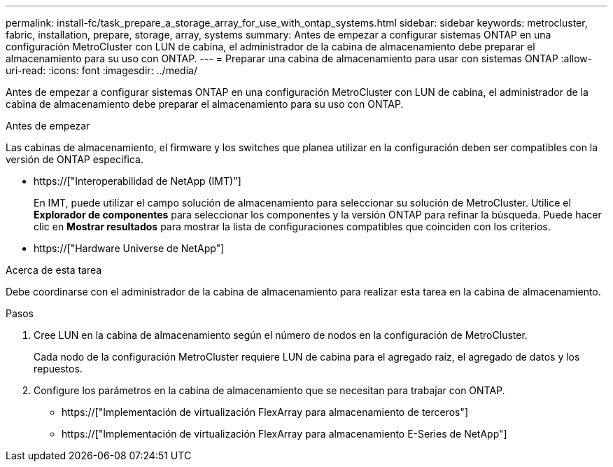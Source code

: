 ---
permalink: install-fc/task_prepare_a_storage_array_for_use_with_ontap_systems.html 
sidebar: sidebar 
keywords: metrocluster, fabric, installation, prepare, storage, array, systems 
summary: Antes de empezar a configurar sistemas ONTAP en una configuración MetroCluster con LUN de cabina, el administrador de la cabina de almacenamiento debe preparar el almacenamiento para su uso con ONTAP. 
---
= Preparar una cabina de almacenamiento para usar con sistemas ONTAP
:allow-uri-read: 
:icons: font
:imagesdir: ../media/


[role="lead"]
Antes de empezar a configurar sistemas ONTAP en una configuración MetroCluster con LUN de cabina, el administrador de la cabina de almacenamiento debe preparar el almacenamiento para su uso con ONTAP.

.Antes de empezar
Las cabinas de almacenamiento, el firmware y los switches que planea utilizar en la configuración deben ser compatibles con la versión de ONTAP específica.

* https://["Interoperabilidad de NetApp (IMT)"]
+
En IMT, puede utilizar el campo solución de almacenamiento para seleccionar su solución de MetroCluster. Utilice el *Explorador de componentes* para seleccionar los componentes y la versión ONTAP para refinar la búsqueda. Puede hacer clic en *Mostrar resultados* para mostrar la lista de configuraciones compatibles que coinciden con los criterios.

* https://["Hardware Universe de NetApp"]


.Acerca de esta tarea
Debe coordinarse con el administrador de la cabina de almacenamiento para realizar esta tarea en la cabina de almacenamiento.

.Pasos
. Cree LUN en la cabina de almacenamiento según el número de nodos en la configuración de MetroCluster.
+
Cada nodo de la configuración MetroCluster requiere LUN de cabina para el agregado raíz, el agregado de datos y los repuestos.

. Configure los parámetros en la cabina de almacenamiento que se necesitan para trabajar con ONTAP.
+
** https://["Implementación de virtualización FlexArray para almacenamiento de terceros"]
** https://["Implementación de virtualización FlexArray para almacenamiento E-Series de NetApp"]



